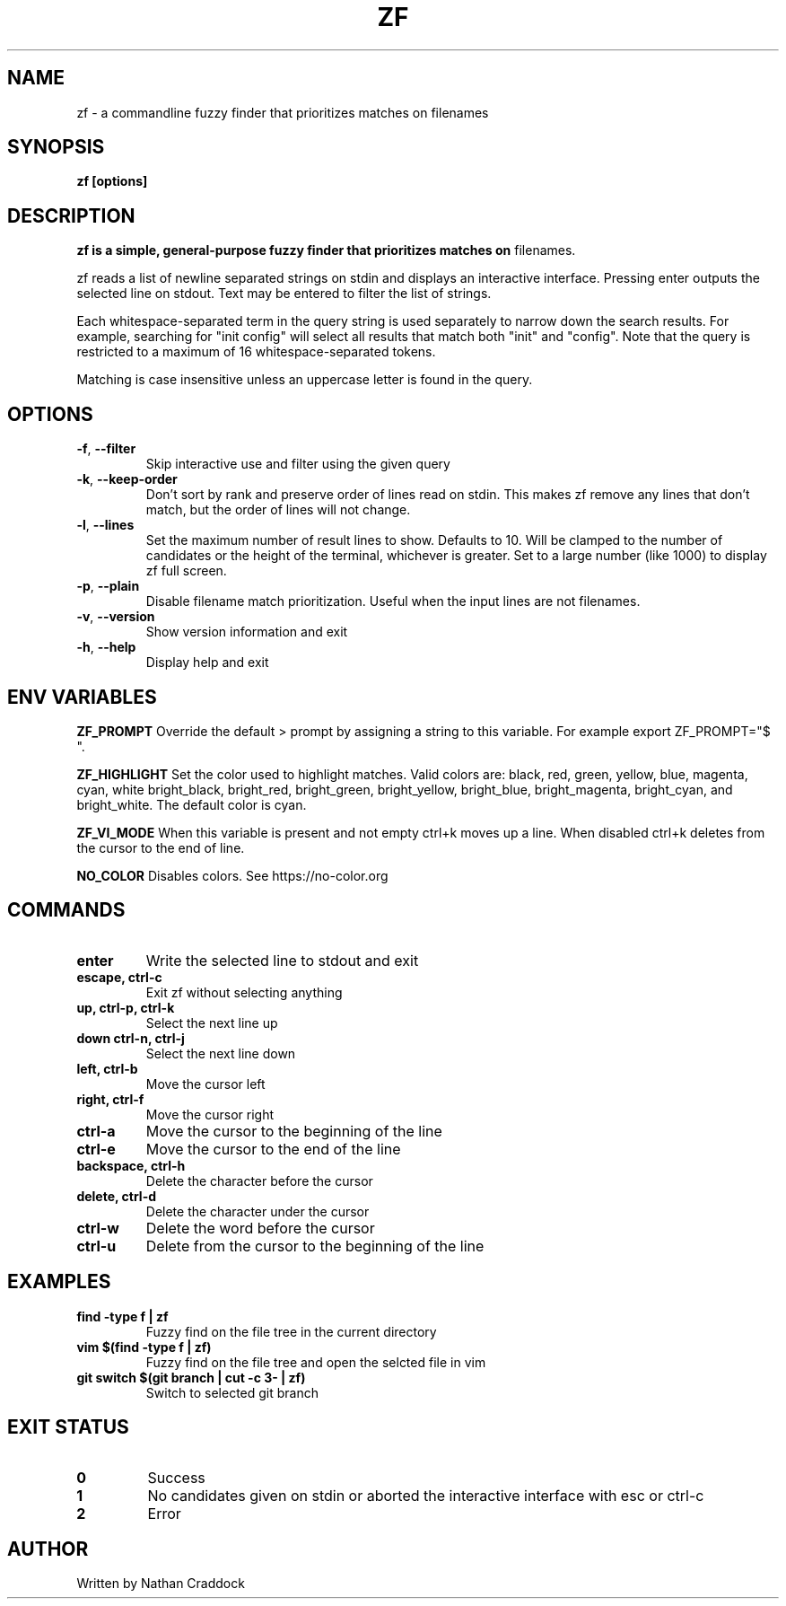 .TH ZF 1 "2023-02-11" "zf 0.8.0"

.SH NAME
zf -\ a commandline fuzzy finder that prioritizes matches on filenames

.SH SYNOPSIS
.B zf [options]

.SH DESCRIPTION
.B zf is a simple, general-purpose fuzzy finder that prioritizes matches on
filenames.

zf reads a list of newline separated strings on stdin and displays an
interactive interface. Pressing enter outputs the selected line on stdout. Text
may be entered to filter the list of strings.

Each whitespace-separated term in the query string is used separately to narrow
down the search results. For example, searching for "init config" will select
all results that match both "init" and "config". Note that the query is restricted
to a maximum of 16 whitespace-separated tokens.

Matching is case insensitive unless an uppercase letter is found in the query.

.SH OPTIONS
.TP
.BR \-f ", " \-\-filter
Skip interactive use and filter using the given query

.TP
.BR \-k ", " \-\-keep\-order
Don't sort by rank and preserve order of lines read on stdin. This makes zf remove
any lines that don't match, but the order of lines will not change.

.TP
.BR \-l ", " \-\-lines
Set the maximum number of result lines to show. Defaults to 10. Will be clamped
to the number of candidates or the height of the terminal, whichever is
greater. Set to a large number (like 1000) to display zf full screen.

.TP
.BR \-p ", " \-\-plain
Disable filename match prioritization. Useful when the input lines are not
filenames.

.TP
.BR \-v ", " \-\-version
Show version information and exit

.TP
.BR \-h ", " \-\-help
Display help and exit

.SH ENV VARIABLES

.BR ZF_PROMPT
Override the default >  prompt by assigning a string to this variable.
For example export ZF_PROMPT="$ ".

.BR ZF_HIGHLIGHT
Set the color used to highlight matches. Valid colors are: black, red, green, yellow, blue, magenta, cyan, white
bright_black, bright_red, bright_green, bright_yellow, bright_blue, bright_magenta, bright_cyan, and bright_white.
The default color is cyan.

.BR ZF_VI_MODE
When this variable is present and not empty ctrl+k moves up a line. When disabled ctrl+k deletes from the cursor
to the end of line.

.BR NO_COLOR
Disables colors. See https://no-color.org

.SH COMMANDS

.TP
.BR enter
Write the selected line to stdout and exit

.TP
.BR "escape, ctrl-c"
Exit zf without selecting anything

.TP
.BR "up, ctrl-p, ctrl-k"
Select the next line up

.TP
.BR "down ctrl-n, ctrl-j"
Select the next line down

.TP
.BR "left, ctrl-b"
Move the cursor left

.TP
.BR "right, ctrl-f"
Move the cursor right

.TP
.BR ctrl-a
Move the cursor to the beginning of the line

.TP
.BR ctrl-e
Move the cursor to the end of the line

.TP
.BR "backspace, ctrl-h"
Delete the character before the cursor

.TP
.BR "delete, ctrl-d"
Delete the character under the cursor

.TP
.BR ctrl-w
Delete the word before the cursor

.TP
.BR ctrl-u
Delete from the cursor to the beginning of the line

.SH EXAMPLES

.TP
.BR "find -type f | zf"
Fuzzy find on the file tree in the current directory

.TP
.BR "vim $(find -type f | zf)"
Fuzzy find on the file tree and open the selcted file in vim

.TP
.BR "git switch $(git branch | cut -c 3- | zf)"
Switch to selected git branch

.SH EXIT STATUS

.TP
.BR 0
Success

.TP
.BR 1
No candidates given on stdin or aborted the interactive interface with esc or ctrl-c

.TP
.BR 2
Error

.SH AUTHOR
Written by Nathan Craddock
